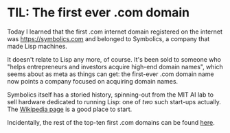 #+BEGIN_COMMENT
.. title: TIL: The first ever .com domain
.. slug: til-the-first-ever-com-domain
.. date: 2024-01-02 11:44:10 UTC
.. tags: internet, history, til, lisp
.. category:
.. link:
.. description:
.. type: text

#+END_COMMENT
* TIL: The first ever .com domain

  Today I learned that the first .com internet domain registered on
  the internet was https://symbolics.com and belonged to Symbolics, a
  company that made Lisp machines.

  It doesn't relate to Lisp any more, of course. It's been sold to
  someone who "helps entrepreneurs and investors acquire high-end
  domain names", which seems about as meta as things can get: the
  first-ever .com domain name now points a company focused on
  acquiring domain names.

  Symbolics itself has a storied history, spinning-out from the MIT AI
  lab to sell hardware dedicated to running Lisp: one of /two/ such
  start-ups actually. The [[https://en.wikipedia.org/wiki/Symbolics][Wikipedia page]] is a good place to start.

  Incidentally, the rest of the top-ten first .com domains can be
  found [[https://www.theguardian.com/media/pda/2008/dec/22/internet-domains][here]].
